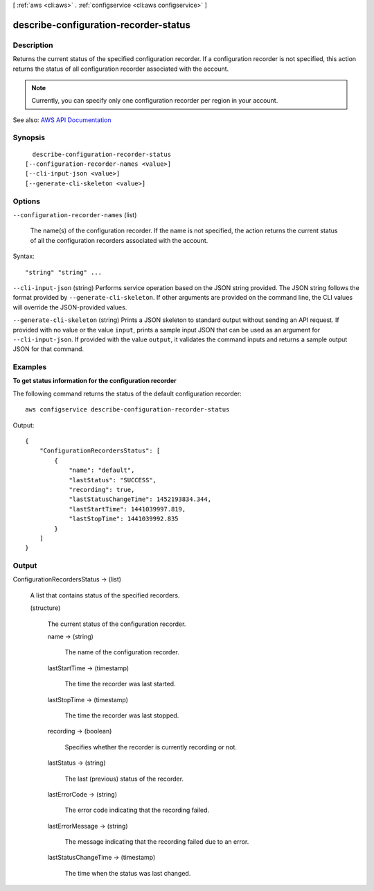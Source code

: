 [ :ref:`aws <cli:aws>` . :ref:`configservice <cli:aws configservice>` ]

.. _cli:aws configservice describe-configuration-recorder-status:


**************************************
describe-configuration-recorder-status
**************************************



===========
Description
===========



Returns the current status of the specified configuration recorder. If a configuration recorder is not specified, this action returns the status of all configuration recorder associated with the account.

 

.. note::

   

  Currently, you can specify only one configuration recorder per region in your account.

   



See also: `AWS API Documentation <https://docs.aws.amazon.com/goto/WebAPI/config-2014-11-12/DescribeConfigurationRecorderStatus>`_


========
Synopsis
========

::

    describe-configuration-recorder-status
  [--configuration-recorder-names <value>]
  [--cli-input-json <value>]
  [--generate-cli-skeleton <value>]




=======
Options
=======

``--configuration-recorder-names`` (list)


  The name(s) of the configuration recorder. If the name is not specified, the action returns the current status of all the configuration recorders associated with the account.

  



Syntax::

  "string" "string" ...



``--cli-input-json`` (string)
Performs service operation based on the JSON string provided. The JSON string follows the format provided by ``--generate-cli-skeleton``. If other arguments are provided on the command line, the CLI values will override the JSON-provided values.

``--generate-cli-skeleton`` (string)
Prints a JSON skeleton to standard output without sending an API request. If provided with no value or the value ``input``, prints a sample input JSON that can be used as an argument for ``--cli-input-json``. If provided with the value ``output``, it validates the command inputs and returns a sample output JSON for that command.



========
Examples
========

**To get status information for the configuration recorder**

The following command returns the status of the default configuration recorder::

    aws configservice describe-configuration-recorder-status

Output::

    {
        "ConfigurationRecordersStatus": [
            {
                "name": "default",
                "lastStatus": "SUCCESS",
                "recording": true,
                "lastStatusChangeTime": 1452193834.344,
                "lastStartTime": 1441039997.819,
                "lastStopTime": 1441039992.835
            }
        ]
    }

======
Output
======

ConfigurationRecordersStatus -> (list)

  

  A list that contains status of the specified recorders.

  

  (structure)

    

    The current status of the configuration recorder.

    

    name -> (string)

      

      The name of the configuration recorder.

      

      

    lastStartTime -> (timestamp)

      

      The time the recorder was last started.

      

      

    lastStopTime -> (timestamp)

      

      The time the recorder was last stopped.

      

      

    recording -> (boolean)

      

      Specifies whether the recorder is currently recording or not.

      

      

    lastStatus -> (string)

      

      The last (previous) status of the recorder.

      

      

    lastErrorCode -> (string)

      

      The error code indicating that the recording failed.

      

      

    lastErrorMessage -> (string)

      

      The message indicating that the recording failed due to an error.

      

      

    lastStatusChangeTime -> (timestamp)

      

      The time when the status was last changed.

      

      

    

  

